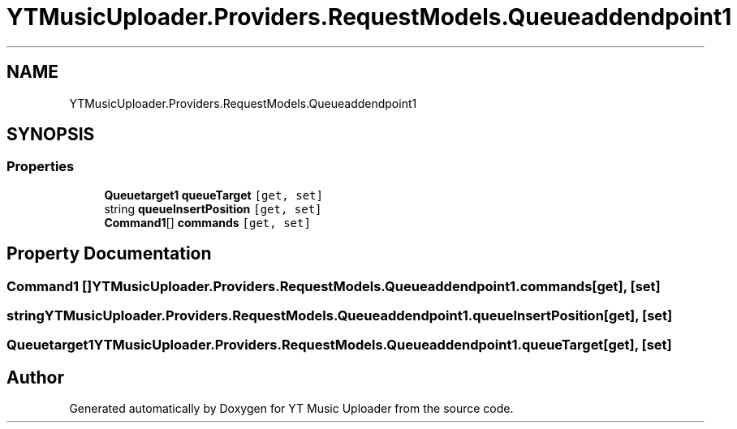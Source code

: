 .TH "YTMusicUploader.Providers.RequestModels.Queueaddendpoint1" 3 "Thu Dec 31 2020" "YT Music Uploader" \" -*- nroff -*-
.ad l
.nh
.SH NAME
YTMusicUploader.Providers.RequestModels.Queueaddendpoint1
.SH SYNOPSIS
.br
.PP
.SS "Properties"

.in +1c
.ti -1c
.RI "\fBQueuetarget1\fP \fBqueueTarget\fP\fC [get, set]\fP"
.br
.ti -1c
.RI "string \fBqueueInsertPosition\fP\fC [get, set]\fP"
.br
.ti -1c
.RI "\fBCommand1\fP[] \fBcommands\fP\fC [get, set]\fP"
.br
.in -1c
.SH "Property Documentation"
.PP 
.SS "\fBCommand1\fP [] YTMusicUploader\&.Providers\&.RequestModels\&.Queueaddendpoint1\&.commands\fC [get]\fP, \fC [set]\fP"

.SS "string YTMusicUploader\&.Providers\&.RequestModels\&.Queueaddendpoint1\&.queueInsertPosition\fC [get]\fP, \fC [set]\fP"

.SS "\fBQueuetarget1\fP YTMusicUploader\&.Providers\&.RequestModels\&.Queueaddendpoint1\&.queueTarget\fC [get]\fP, \fC [set]\fP"


.SH "Author"
.PP 
Generated automatically by Doxygen for YT Music Uploader from the source code\&.
